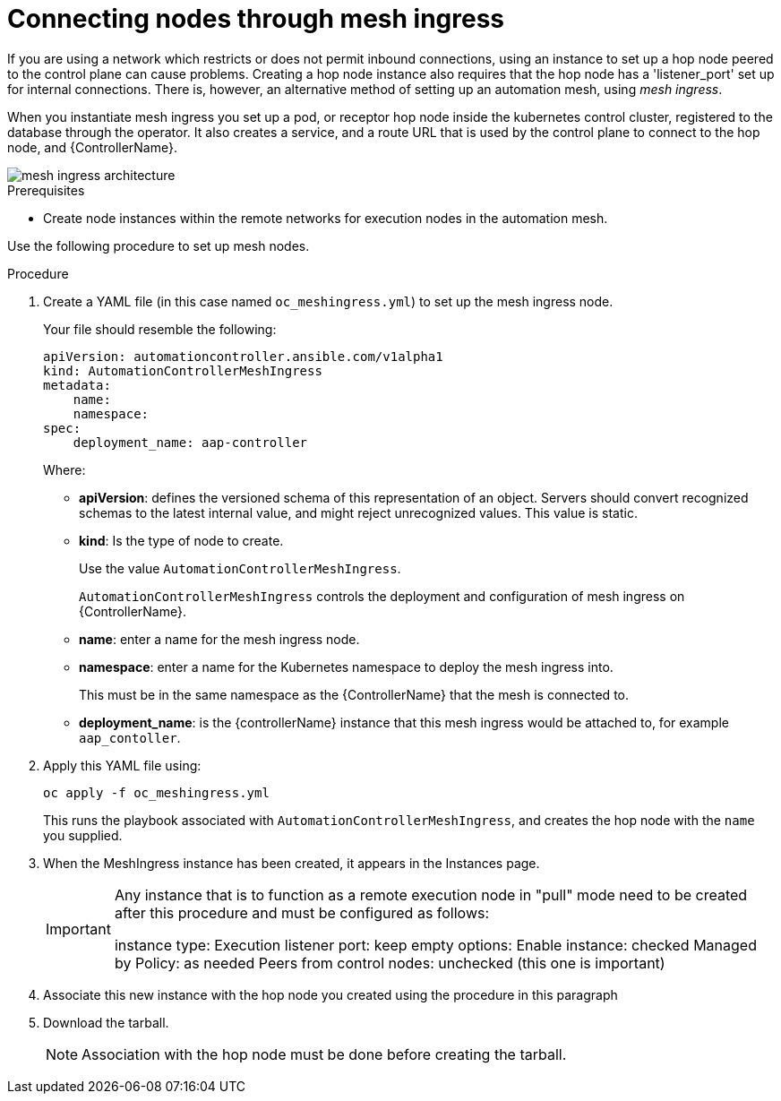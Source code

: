 [id="proc-connecting-nodes-through-mesh-ingress"]

= Connecting nodes through mesh ingress

If you are using a network which restricts or does not permit inbound connections, using an instance to set up a hop node peered to the control plane can cause problems. 
Creating a hop node instance also requires that the hop node has a 'listener_port' set up for internal connections. 
There is, however, an alternative method of setting up an automation mesh, using _mesh ingress_.

When you instantiate mesh ingress you set up a pod, or receptor hop node inside the kubernetes control cluster, registered to the database through the operator. 
It also creates a service, and a route URL that is used by the control plane to connect to the hop node, and {ControllerName}.

image::MeshIngress.png[mesh ingress architecture]

.Prerequisites

* Create node instances within the remote networks for execution nodes in the automation mesh.

Use the following procedure to set up mesh nodes.

.Procedure

. Create a YAML file (in this case named `oc_meshingress.yml`) to  set up the mesh ingress node.
+
Your file should resemble the following:
+
----
apiVersion: automationcontroller.ansible.com/v1alpha1
kind: AutomationControllerMeshIngress
metadata:
    name:
    namespace:
spec:
    deployment_name: aap-controller
----
+
Where:

* *apiVersion*: defines the versioned schema of this representation of an object. 
Servers should convert recognized schemas to the latest internal value, and might reject unrecognized values.
This value is static.
* *kind*: Is the type of node to create. 
+
Use the value `AutomationControllerMeshIngress`. 
+
`AutomationControllerMeshIngress` controls the deployment and configuration of mesh ingress on {ControllerName}.
* *name*: enter a name for the mesh ingress node.
* *namespace*: enter a name for the Kubernetes namespace to deploy the mesh ingress into.
+
This must be in the same namespace as the {ControllerName} that the mesh is connected to.
* *deployment_name*: is the {controllerName} instance that this mesh ingress would be attached to, for example `aap_contoller`.

. Apply this YAML file using:
+
----
oc apply -f oc_meshingress.yml
----
+
This runs the playbook associated with `AutomationControllerMeshIngress`, and creates the hop node with the `name` you supplied.

. When the MeshIngress instance has been created, it appears in the Instances page.
+
[IMPORTANT]
====
Any instance that is to function as a remote execution node in "pull" mode need to be created after this procedure and must be configured as follows:

instance type: Execution
listener port: keep empty
options:
    Enable instance: checked
    Managed by Policy: as needed
    Peers from control nodes: unchecked (this one is important)
====
. Associate this new instance with the hop node you created using the procedure in this paragraph
. Download the tarball.
+
[NOTE]
====
Association with the hop node must be done before creating the tarball.
====